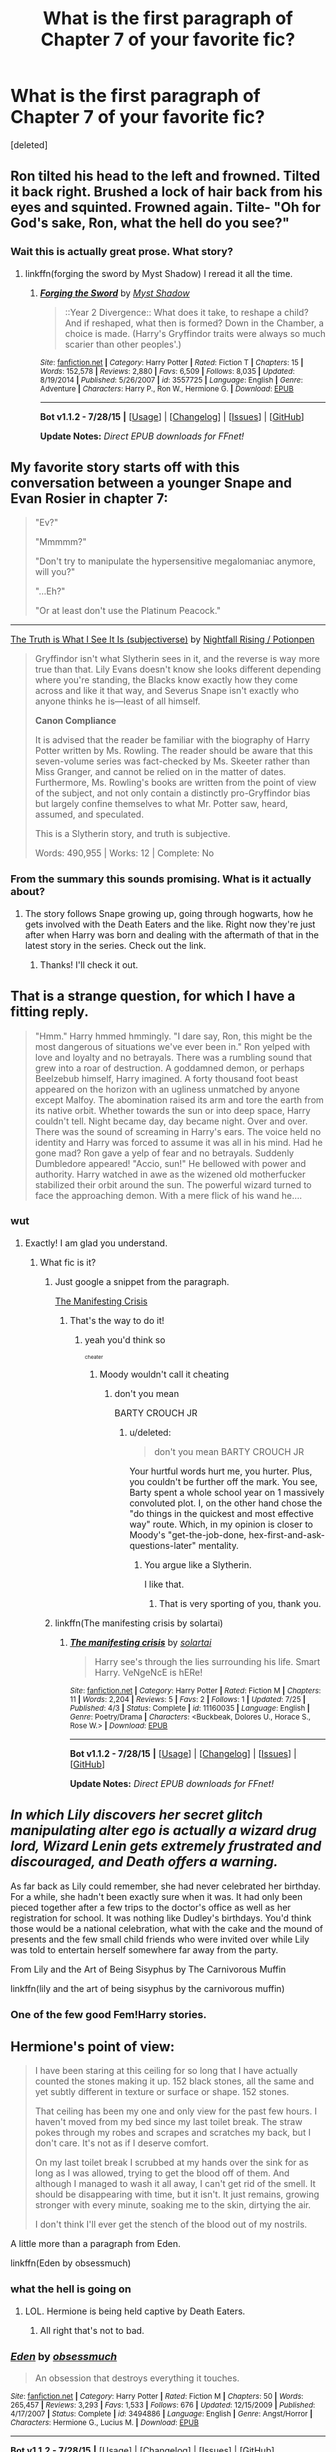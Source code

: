 #+TITLE: What is the first paragraph of Chapter 7 of your favorite fic?

* What is the first paragraph of Chapter 7 of your favorite fic?
:PROPERTIES:
:Score: 17
:DateUnix: 1440004377.0
:DateShort: 2015-Aug-19
:FlairText: Discussion
:END:
[deleted]


** Ron tilted his head to the left and frowned. Tilted it back right. Brushed a lock of hair back from his eyes and squinted. Frowned again. Tilte- "Oh for God's sake, Ron, what the hell do you see?"
:PROPERTIES:
:Author: Evilsbane
:Score: 8
:DateUnix: 1440014001.0
:DateShort: 2015-Aug-20
:END:

*** Wait this is actually great prose. What story?
:PROPERTIES:
:Author: TychoTyrannosaurus
:Score: 4
:DateUnix: 1440022977.0
:DateShort: 2015-Aug-20
:END:

**** linkffn(forging the sword by Myst Shadow) I reread it all the time.
:PROPERTIES:
:Author: Evilsbane
:Score: 3
:DateUnix: 1440024749.0
:DateShort: 2015-Aug-20
:END:

***** [[http://www.fanfiction.net/s/3557725/1/][*/Forging the Sword/*]] by [[https://www.fanfiction.net/u/318654/Myst-Shadow][/Myst Shadow/]]

#+begin_quote
  ::Year 2 Divergence:: What does it take, to reshape a child? And if reshaped, what then is formed? Down in the Chamber, a choice is made. (Harry's Gryffindor traits were always so much scarier than other peoples'.)
#+end_quote

^{/Site/: [[http://www.fanfiction.net/][fanfiction.net]] *|* /Category/: Harry Potter *|* /Rated/: Fiction T *|* /Chapters/: 15 *|* /Words/: 152,578 *|* /Reviews/: 2,880 *|* /Favs/: 6,509 *|* /Follows/: 8,035 *|* /Updated/: 8/19/2014 *|* /Published/: 5/26/2007 *|* /id/: 3557725 *|* /Language/: English *|* /Genre/: Adventure *|* /Characters/: Harry P., Ron W., Hermione G. *|* /Download/: [[http://www.p0ody-files.com/ff_to_ebook/mobile/makeEpub.php?id=3557725][EPUB]]}

--------------

*Bot v1.1.2 - 7/28/15* *|* [[[https://github.com/tusing/reddit-ffn-bot/wiki/Usage][Usage]]] | [[[https://github.com/tusing/reddit-ffn-bot/wiki/Changelog][Changelog]]] | [[[https://github.com/tusing/reddit-ffn-bot/issues/][Issues]]] | [[[https://github.com/tusing/reddit-ffn-bot/][GitHub]]]

*Update Notes:* /Direct EPUB downloads for FFnet!/
:PROPERTIES:
:Author: FanfictionBot
:Score: 1
:DateUnix: 1440024774.0
:DateShort: 2015-Aug-20
:END:


** My favorite story starts off with this conversation between a younger Snape and Evan Rosier in chapter 7:

#+begin_quote
  "Ev?"

  "Mmmmm?"

  "Don't try to manipulate the hypersensitive megalomaniac anymore, will you?"

  "...Eh?"

  "Or at least don't use the Platinum Peacock."
#+end_quote

--------------

[[http://archiveofourown.org/series/55402][The Truth is What I See It Is (subjectiverse)]] by [[http://archiveofourown.org/users/potionpen/pseuds/potionpen][Nightfall Rising / Potionpen]]

#+begin_quote
  Gryffindor isn't what Slytherin sees in it, and the reverse is way more true than that. Lily Evans doesn't know she looks different depending where you're standing, the Blacks know exactly how they come across and like it that way, and Severus Snape isn't exactly who anyone thinks he is---least of all himself.

  *Canon Compliance*

  It is advised that the reader be familiar with the biography of Harry Potter written by Ms. Rowling. The reader should be aware that this seven-volume series was fact-checked by Ms. Skeeter rather than Miss Granger, and cannot be relied on in the matter of dates. Furthermore, Ms. Rowling's books are written from the point of view of the subject, and not only contain a distinctly pro-Gryffindor bias but largely confine themselves to what Mr. Potter saw, heard, assumed, and speculated.

  This is a Slytherin story, and truth is subjective.

  Words: 490,955 | Works: 12 | Complete: No
#+end_quote
:PROPERTIES:
:Author: Eldresh
:Score: 7
:DateUnix: 1440008152.0
:DateShort: 2015-Aug-19
:END:

*** From the summary this sounds promising. What is it actually about?
:PROPERTIES:
:Author: orangedarkchocolate
:Score: 5
:DateUnix: 1440010362.0
:DateShort: 2015-Aug-19
:END:

**** The story follows Snape growing up, going through hogwarts, how he gets involved with the Death Eaters and the like. Right now they're just after when Harry was born and dealing with the aftermath of that in the latest story in the series. Check out the link.
:PROPERTIES:
:Author: Eldresh
:Score: 3
:DateUnix: 1440010487.0
:DateShort: 2015-Aug-19
:END:

***** Thanks! I'll check it out.
:PROPERTIES:
:Author: orangedarkchocolate
:Score: 2
:DateUnix: 1440010863.0
:DateShort: 2015-Aug-19
:END:


** That is a strange question, for which I have a fitting reply.

#+begin_quote
  "Hmm." Harry hmmed hmmingly. "I dare say, Ron, this might be the most dangerous of situations we've ever been in." Ron yelped with love and loyalty and no betrayals. There was a rumbling sound that grew into a roar of destruction. A goddamned demon, or perhaps Beelzebub himself, Harry imagined. A forty thousand foot beast appeared on the horizon with an ugliness unmatched by anyone except Malfoy. The abomination raised its arm and tore the earth from its native orbit. Whether towards the sun or into deep space, Harry couldn't tell. Night became day, day became night. Over and over. There was the sound of screaming in Harry's ears. The voice held no identity and Harry was forced to assume it was all in his mind. Had he gone mad? Ron gave a yelp of fear and no betrayals. Suddenly Dumbledore appeared! "Accio, sun!" He bellowed with power and authority. Harry watched in awe as the wizened old motherfucker stabilized their orbit around the sun. The powerful wizard turned to face the approaching demon. With a mere flick of his wand he....
#+end_quote
:PROPERTIES:
:Score: 7
:DateUnix: 1440008852.0
:DateShort: 2015-Aug-19
:END:

*** wut
:PROPERTIES:
:Author: Hpfm2
:Score: 5
:DateUnix: 1440009022.0
:DateShort: 2015-Aug-19
:END:

**** Exactly! I am glad you understand.
:PROPERTIES:
:Score: 2
:DateUnix: 1440009246.0
:DateShort: 2015-Aug-19
:END:

***** What fic is it?
:PROPERTIES:
:Score: 1
:DateUnix: 1440009946.0
:DateShort: 2015-Aug-19
:END:

****** Just google a snippet from the paragraph.

[[https://www.fanfiction.net/s/11160035/7/The-manifesting-crisis][The Manifesting Crisis]]
:PROPERTIES:
:Author: hchan1
:Score: 5
:DateUnix: 1440010052.0
:DateShort: 2015-Aug-19
:END:

******* That's the way to do it!
:PROPERTIES:
:Score: 1
:DateUnix: 1440011931.0
:DateShort: 2015-Aug-19
:END:

******** yeah you'd think so

^{^{^{cheater}}}
:PROPERTIES:
:Author: Hpfm2
:Score: 1
:DateUnix: 1440017934.0
:DateShort: 2015-Aug-20
:END:

********* Moody wouldn't call it cheating
:PROPERTIES:
:Score: 1
:DateUnix: 1440018213.0
:DateShort: 2015-Aug-20
:END:

********** don't you mean

BARTY CROUCH JR
:PROPERTIES:
:Author: Hpfm2
:Score: 2
:DateUnix: 1440018727.0
:DateShort: 2015-Aug-20
:END:

*********** u/deleted:
#+begin_quote
  don't you mean BARTY CROUCH JR
#+end_quote

Your hurtful words hurt me, you hurter. Plus, you couldn't be further off the mark. You see, Barty spent a whole school year on 1 massively convoluted plot. I, on the other hand chose the "do things in the quickest and most effective way" route. Which, in my opinion is closer to Moody's "get-the-job-done, hex-first-and-ask-questions-later" mentality.
:PROPERTIES:
:Score: 3
:DateUnix: 1440019291.0
:DateShort: 2015-Aug-20
:END:

************ You argue like a Slytherin.

I like that.
:PROPERTIES:
:Author: Hpfm2
:Score: 2
:DateUnix: 1440019476.0
:DateShort: 2015-Aug-20
:END:

************* That is very sporting of you, thank you.
:PROPERTIES:
:Score: 1
:DateUnix: 1440019939.0
:DateShort: 2015-Aug-20
:END:


****** linkffn(The manifesting crisis by solartai)
:PROPERTIES:
:Score: 1
:DateUnix: 1440010049.0
:DateShort: 2015-Aug-19
:END:

******* [[http://www.fanfiction.net/s/11160035/1/][*/The manifesting crisis/*]] by [[https://www.fanfiction.net/u/4452036/solartai][/solartai/]]

#+begin_quote
  Harry see's through the lies surrounding his life. Smart Harry. VeNgeNcE is hERe!
#+end_quote

^{/Site/: [[http://www.fanfiction.net/][fanfiction.net]] *|* /Category/: Harry Potter *|* /Rated/: Fiction M *|* /Chapters/: 11 *|* /Words/: 2,204 *|* /Reviews/: 5 *|* /Favs/: 2 *|* /Follows/: 1 *|* /Updated/: 7/25 *|* /Published/: 4/3 *|* /Status/: Complete *|* /id/: 11160035 *|* /Language/: English *|* /Genre/: Poetry/Drama *|* /Characters/: <Buckbeak, Dolores U., Horace S., Rose W.> *|* /Download/: [[http://www.p0ody-files.com/ff_to_ebook/mobile/makeEpub.php?id=11160035][EPUB]]}

--------------

*Bot v1.1.2 - 7/28/15* *|* [[[https://github.com/tusing/reddit-ffn-bot/wiki/Usage][Usage]]] | [[[https://github.com/tusing/reddit-ffn-bot/wiki/Changelog][Changelog]]] | [[[https://github.com/tusing/reddit-ffn-bot/issues/][Issues]]] | [[[https://github.com/tusing/reddit-ffn-bot/][GitHub]]]

*Update Notes:* /Direct EPUB downloads for FFnet!/
:PROPERTIES:
:Author: FanfictionBot
:Score: 1
:DateUnix: 1440010081.0
:DateShort: 2015-Aug-19
:END:


** /In which Lily discovers her secret glitch manipulating alter ego is actually a wizard drug lord, Wizard Lenin gets extremely frustrated and discouraged, and Death offers a warning./

As far back as Lily could remember, she had never celebrated her birthday. For a while, she hadn't been exactly sure when it was. It had only been pieced together after a few trips to the doctor's office as well as her registration for school. It was nothing like Dudley's birthdays. You'd think those would be a national celebration, what with the cake and the mound of presents and the few small child friends who were invited over while Lily was told to entertain herself somewhere far away from the party.

From Lily and the Art of Being Sisyphus by The Carnivorous Muffin

linkffn(lily and the art of being sisyphus by the carnivorous muffin)
:PROPERTIES:
:Author: propensity
:Score: 5
:DateUnix: 1440033217.0
:DateShort: 2015-Aug-20
:END:

*** One of the few good Fem!Harry stories.
:PROPERTIES:
:Score: 2
:DateUnix: 1440034473.0
:DateShort: 2015-Aug-20
:END:


** Hermione's point of view:

#+begin_quote
  I have been staring at this ceiling for so long that I have actually counted the stones making it up. 152 black stones, all the same and yet subtly different in texture or surface or shape. 152 stones.

  That ceiling has been my one and only view for the past few hours. I haven't moved from my bed since my last toilet break. The straw pokes through my robes and scrapes and scratches my back, but I don't care. It's not as if I deserve comfort.

  On my last toilet break I scrubbed at my hands over the sink for as long as I was allowed, trying to get the blood off of them. And although I managed to wash it all away, I can't get rid of the smell. It should be disappearing with time, but it isn't. It just remains, growing stronger with every minute, soaking me to the skin, dirtying the air.

  I don't think I'll ever get the stench of the blood out of my nostrils.
#+end_quote

A little more than a paragraph from Eden.

linkffn(Eden by obsessmuch)
:PROPERTIES:
:Author: Dimplz
:Score: 3
:DateUnix: 1440012874.0
:DateShort: 2015-Aug-20
:END:

*** what the hell is going on
:PROPERTIES:
:Author: Hpfm2
:Score: 2
:DateUnix: 1440017986.0
:DateShort: 2015-Aug-20
:END:

**** LOL. Hermione is being held captive by Death Eaters.
:PROPERTIES:
:Author: Dimplz
:Score: 1
:DateUnix: 1440043709.0
:DateShort: 2015-Aug-20
:END:

***** All right that's not to bad.
:PROPERTIES:
:Author: Hpfm2
:Score: 1
:DateUnix: 1440067586.0
:DateShort: 2015-Aug-20
:END:


*** [[http://www.fanfiction.net/s/3494886/1/][*/Eden/*]] by [[https://www.fanfiction.net/u/1232534/obsessmuch][/obsessmuch/]]

#+begin_quote
  An obsession that destroys everything it touches.
#+end_quote

^{/Site/: [[http://www.fanfiction.net/][fanfiction.net]] *|* /Category/: Harry Potter *|* /Rated/: Fiction M *|* /Chapters/: 50 *|* /Words/: 265,457 *|* /Reviews/: 3,293 *|* /Favs/: 1,533 *|* /Follows/: 676 *|* /Updated/: 12/15/2009 *|* /Published/: 4/17/2007 *|* /Status/: Complete *|* /id/: 3494886 *|* /Language/: English *|* /Genre/: Angst/Horror *|* /Characters/: Hermione G., Lucius M. *|* /Download/: [[http://www.p0ody-files.com/ff_to_ebook/mobile/makeEpub.php?id=3494886][EPUB]]}

--------------

*Bot v1.1.2 - 7/28/15* *|* [[[https://github.com/tusing/reddit-ffn-bot/wiki/Usage][Usage]]] | [[[https://github.com/tusing/reddit-ffn-bot/wiki/Changelog][Changelog]]] | [[[https://github.com/tusing/reddit-ffn-bot/issues/][Issues]]] | [[[https://github.com/tusing/reddit-ffn-bot/][GitHub]]]

*Update Notes:* /Direct EPUB downloads for FFnet!/
:PROPERTIES:
:Author: FanfictionBot
:Score: 1
:DateUnix: 1440012938.0
:DateShort: 2015-Aug-20
:END:


*** That was disturbing.
:PROPERTIES:
:Score: 1
:DateUnix: 1440016498.0
:DateShort: 2015-Aug-20
:END:


** "Sorry to burst your bubble but i think perhaps spanking him is more likely to fullfill one of his extremely perverted fantasies than it is to scold him." Nicholas Flamel said with a chuckle.

"We never said we were trying to scold him." Ginny blurted out before she realized what she had said...

Where in the World is Harry potter? by nonjon.
:PROPERTIES:
:Author: Manicial
:Score: 3
:DateUnix: 1440017343.0
:DateShort: 2015-Aug-20
:END:

*** I really need to re-read that one!
:PROPERTIES:
:Author: DesLr
:Score: 4
:DateUnix: 1440020494.0
:DateShort: 2015-Aug-20
:END:

**** Who doesn't? I know people prefer The Black Comedy but imo this series is 10 times better.
:PROPERTIES:
:Author: Manicial
:Score: 3
:DateUnix: 1440022853.0
:DateShort: 2015-Aug-20
:END:

***** "The Black Comedy" was alright, "Where in the World is Harry Potter?" was straight out hilarious!
:PROPERTIES:
:Author: DesLr
:Score: 2
:DateUnix: 1440023072.0
:DateShort: 2015-Aug-20
:END:


** u/MeijiHao:
#+begin_quote
#+end_quote

Alexandra avoided Maximilian's gaze. /Who is he to be criticizing me for being here?/ she thought. No one was talking, so she just continued looking around, as Stuart and Torvald came through the doorway behind her.
:PROPERTIES:
:Author: MeijiHao
:Score: 3
:DateUnix: 1440036765.0
:DateShort: 2015-Aug-20
:END:

*** Lands Below?
:PROPERTIES:
:Author: Karinta
:Score: 1
:DateUnix: 1440058309.0
:DateShort: 2015-Aug-20
:END:

**** Indeed. I also considered Stars Above but it turns out that the paragraph from that is rather spoiler heavy.
:PROPERTIES:
:Author: MeijiHao
:Score: 2
:DateUnix: 1440076557.0
:DateShort: 2015-Aug-20
:END:

***** I did SA, and it's not really a paragraph. :-)
:PROPERTIES:
:Author: Karinta
:Score: 1
:DateUnix: 1440078261.0
:DateShort: 2015-Aug-20
:END:


** u/blandge:
#+begin_quote
  There's one thing I could never get the hang of -- besides putting a stop to Armageddon -- and that was treating injuries. I don't know what it is but I can only ever manage a few small healing charms when it comes to patching myself up. Anything deeper or uglier than say a five-inch gash, a flesh wound, and I'm more likely to blast a hole through myself than heal it.
#+end_quote
:PROPERTIES:
:Author: blandge
:Score: 3
:DateUnix: 1440041218.0
:DateShort: 2015-Aug-20
:END:

*** [deleted]
:PROPERTIES:
:Score: 1
:DateUnix: 1440087982.0
:DateShort: 2015-Aug-20
:END:

**** [[http://www.fanfiction.net/s/4068153/1/][*/Harry Potter and the Wastelands of Time/*]] by [[https://www.fanfiction.net/u/557425/joe6991][/joe6991/]]

#+begin_quote
  Take a deep breath, count back from ten... and above all else -- don't worry! It'll all be over soon. The world, that is. Yet for Harry Potter the end is just the beginning. Enemies close in on all sides, and Harry faces his greatest challenge of all - Time.
#+end_quote

^{/Site/: [[http://www.fanfiction.net/][fanfiction.net]] *|* /Category/: Harry Potter *|* /Rated/: Fiction T *|* /Chapters/: 31 *|* /Words/: 282,609 *|* /Reviews/: 2,951 *|* /Favs/: 3,930 *|* /Follows/: 2,145 *|* /Updated/: 8/4/2010 *|* /Published/: 2/12/2008 *|* /Status/: Complete *|* /id/: 4068153 *|* /Language/: English *|* /Genre/: Adventure *|* /Characters/: Harry P., Fleur D. *|* /Download/: [[http://www.p0ody-files.com/ff_to_ebook/mobile/makeEpub.php?id=4068153][EPUB]]}

--------------

*Bot v1.1.2 - 7/28/15* *|* [[[https://github.com/tusing/reddit-ffn-bot/wiki/Usage][Usage]]] | [[[https://github.com/tusing/reddit-ffn-bot/wiki/Changelog][Changelog]]] | [[[https://github.com/tusing/reddit-ffn-bot/issues/][Issues]]] | [[[https://github.com/tusing/reddit-ffn-bot/][GitHub]]]

*Update Notes:* /Direct EPUB downloads for FFnet!/
:PROPERTIES:
:Author: FanfictionBot
:Score: 1
:DateUnix: 1440088028.0
:DateShort: 2015-Aug-20
:END:


** u/orangedarkchocolate:
#+begin_quote
  Severus knocked on Lily's door. The flat was on the second floor of an old brick building, and the hallway was drafty and cold. Severus tucked his hands into his coat and stomped his feet, trying to warm up.

  "Who's there?" Her voice came drifting out from behind the door. Severus hesitated and for a moment almost lost his nerve entirely.

  "Hello?" Her voice sounded closer, as if she were right on the other side of the door. Severus could hear music playing, something faint and sad.

  He put his hand on his wand. Just in case.

  "Lily," he said. "It's me. I mean - it's Severus."

  No answer except the music. Severus closed his eyes. His heart pounded like he was scared. He pressed his head against the door as he spoke. "Lily," he said. "Are you - hurt? I saw what happened at the pub - it wasn't me, I swear it, but if you're still hurt, I think I can heal you."

  The music stopped.

  "How did you know about my arm?" Her voice was right there, he could tell, and if there hadn't been a door between them he would have been close enough to kiss her.

  "I didn't," Severus said. "Until now. What's wrong with it?" A sudden, horrific thought dawned on him. "It hasn't fallen off, has it?"

  "No." One heartbeat, another. "Will it?"

  "I don't know. Let me in so I can see."
#+end_quote

From A Dream Carved in Stone. linkffn(a dream carved in stone by diadelphous)
:PROPERTIES:
:Author: orangedarkchocolate
:Score: 2
:DateUnix: 1440024281.0
:DateShort: 2015-Aug-20
:END:

*** It's been a while since I read this one! I should re-read it.
:PROPERTIES:
:Author: Dimplz
:Score: 2
:DateUnix: 1440081099.0
:DateShort: 2015-Aug-20
:END:


*** [[http://www.fanfiction.net/s/8134710/1/][*/A Dream Carved in Stone/*]] by [[https://www.fanfiction.net/u/4010702/diadelphous][/diadelphous/]]

#+begin_quote
  When an unmarried Lily Evans joins the Order of the Phoenix, Dumbledore gives her a simple mission: meet with the Death Eater Severus Snape and tell him what she's done. AU.
#+end_quote

^{/Site/: [[http://www.fanfiction.net/][fanfiction.net]] *|* /Category/: Harry Potter *|* /Rated/: Fiction M *|* /Chapters/: 56 *|* /Words/: 106,440 *|* /Reviews/: 330 *|* /Favs/: 275 *|* /Follows/: 149 *|* /Updated/: 10/14/2012 *|* /Published/: 5/20/2012 *|* /Status/: Complete *|* /id/: 8134710 *|* /Language/: English *|* /Genre/: Drama/Romance *|* /Characters/: Lily Evans P., Severus S. *|* /Download/: [[http://www.p0ody-files.com/ff_to_ebook/mobile/makeEpub.php?id=8134710][EPUB]]}

--------------

*Bot v1.1.2 - 7/28/15* *|* [[[https://github.com/tusing/reddit-ffn-bot/wiki/Usage][Usage]]] | [[[https://github.com/tusing/reddit-ffn-bot/wiki/Changelog][Changelog]]] | [[[https://github.com/tusing/reddit-ffn-bot/issues/][Issues]]] | [[[https://github.com/tusing/reddit-ffn-bot/][GitHub]]]

*Update Notes:* /Direct EPUB downloads for FFnet!/
:PROPERTIES:
:Author: FanfictionBot
:Score: 1
:DateUnix: 1440024308.0
:DateShort: 2015-Aug-20
:END:


** It's probably bad form for me to pick [[http://www.tthfanfic.org/Story-28555-7/dspeyer+Bad+and+Worse.htm][this]], but:

#+begin_quote
  Behind many layers of privacy wards, DMLE-head Amelia Bones and Albus Dumbledore met to discuss Voldemort's offer.

  "Fudge is all for it, of course," Amelia reported, "It somehow gets him out of having to admit he's been wrong, despite all logic."

  "Well, logic has never been his strong suit. Or the strong suit of the people he wants to impress. Plus he's always been in Malfoy's pocket. What about you?"

  "I don't like it, but I'm not sure we have a choice.
#+end_quote
:PROPERTIES:
:Author: dspeyer
:Score: 2
:DateUnix: 1440049485.0
:DateShort: 2015-Aug-20
:END:


** u/Bulfinchie:
#+begin_quote
  Harry Potter awoke in a pit that reeked of hot sauce. He could feel viscous fluids under his fingernails, burning the tender skin. Everywhere where white bags bulging with foul product. They were diapers stuffed with chicken bones and hot sauce, their foul odor blossoming in the muffled dark. Harry's nostrils begged his brain for mercy. He flew upward, away from the saucy mysteries below. The smell grew faint, calling him to return. Harry ignored their lies, flying beyond the lips of his prison. He was in a laboratory, with machines that had no purpose beyond blinking lights and soft hums.
#+end_quote
:PROPERTIES:
:Author: Bulfinchie
:Score: 2
:DateUnix: 1440221100.0
:DateShort: 2015-Aug-22
:END:

*** Than doesn't match the WTF factor of the beginning of Chapter 1 though:

#+begin_quote
  Dobby relished his groinsaw's roar as he withdrew the flesh-choked blade from the astronaut's ruined skull. He turned to Harry, thrusting his bloody, retina-covered pelvis with elfin fervor.
#+end_quote

linkffn(HHHHHHHHHHHHHHHHHHHHHHHHHHHHHH)
:PROPERTIES:
:Score: 1
:DateUnix: 1440335852.0
:DateShort: 2015-Aug-23
:END:

**** [[http://www.fanfiction.net/s/2554200/1/][*/HHHHHHHHHHHHHHHHHHHHHHHHHHHHHH/*]] by [[https://www.fanfiction.net/u/883930/Secondpillow][/Secondpillow/]]

#+begin_quote
  Harry Potter eventually eats a sandwich and discusses life with a famous author.
#+end_quote

^{/Site/: [[http://www.fanfiction.net/][fanfiction.net]] *|* /Category/: Harry Potter *|* /Rated/: Fiction T *|* /Chapters/: 10 *|* /Words/: 2,847 *|* /Reviews/: 1,068 *|* /Favs/: 939 *|* /Follows/: 332 *|* /Updated/: 2/25 *|* /Published/: 8/27/2005 *|* /id/: 2554200 *|* /Language/: English *|* /Genre/: Angst/Romance *|* /Characters/: Bellatrix L., Seamus F. *|* /Download/: [[http://www.p0ody-files.com/ff_to_ebook/mobile/makeEpub.php?id=2554200][EPUB]]}

--------------

*Bot v1.1.2 - 7/28/15* *|* [[[https://github.com/tusing/reddit-ffn-bot/wiki/Usage][Usage]]] | [[[https://github.com/tusing/reddit-ffn-bot/wiki/Changelog][Changelog]]] | [[[https://github.com/tusing/reddit-ffn-bot/issues/][Issues]]] | [[[https://github.com/tusing/reddit-ffn-bot/][GitHub]]]

*Update Notes:* /Direct EPUB downloads for FFnet!/
:PROPERTIES:
:Author: FanfictionBot
:Score: 1
:DateUnix: 1440335924.0
:DateShort: 2015-Aug-23
:END:


** This is the randomest thing I've been asked today.

I love random.

#+begin_quote
  Hundreds of owls swooped into the Great Hall, a mid-air ocean of wings and letters. A few appreciative murmurs sounded from the Ravenclaw and Slytherin tables, where our foreign guests had sat down for breakfast. Most of the Hogwarts students barely noticed their descent, well used to the daily spectacle.

  A small, tawny owl landed in front of Hermione and held out the latest edition of the Prophet in a delicate claw. Hermione handed it a knut. The creature hooted approvingly but continued to loiter, eying our plates.

  I turned to Ron and explained, "It wants your bacon."

  "It's my bacon," he said mulishly. "There's a whole plate right over there. Why doesn't it take some from that?"

  "It probably enjoys eating it from your hand. Or maybe it just likes stealing," I said.

  He glared at the bird, which merely ruffled its feathers in response. I added, "I don't know why you're making such a big deal of this."

  Ron turned his glare on me. "Why don't you ever give up your bacon?"

  "Don't blame your selfishness on me," I said.

  "Just give it the bacon, Ronald," Hermione said absentmindedly as she opened up her newspaper. Scowling, Ron gave up the bacon. When he reached out to grab more from the central platter, it disappeared.

  Sometimes I love this castle.

  "Anything interesting in the news today?" I asked.

  "You really should get a subscription of your own," Hermione sniffed.

  "Everyone knows the Daily Prophet is full of rubbish."

  "It's very important to keep informed," she said.

  I shrugged. "I have people for that."

  Hermione raised an eyebrow. "You mean me?"

  "Well, yes, mostly you at the moment," I admitted.

  Back when I was a dark lord, I used to have a whole group of Death Eaters performing that task. I also had a group that dealt with public relations. My decision to put Bellatrix in the latter group probably explains why I was considered a dark lord and not a slightly over-zealous politician.

  Hermione's hands clenched the paper as her eyes darted from side to side. Suddenly, she slammed it against the table and hissed, "This is complete rubbish."

  "Yes, I just told you that," I said.

  "No, not the whole paper. Just this article. It's about you, and it's just so completely outlandish that I don't even know where to begin in refuting it. I...here."

  She shoved it at me, and I began to read.

  Boy-Who-Lived Rescues Reporter from Sirius Black

  By Rita Skeeter

  After thirteen years of silence, the Boy-Who-Lived has reentered the public sphere with a bang. Only fourteen years old, young Harry Potter is determined to win the Triwizard Tournament for Hogwarts. I had the privilege of sitting down with him yesterday for an exclusive interview.

  Though three years younger than the other champions (described in detail on page three), Harry has no lack of confidence, or -- it seems -- skill.

  "Oh, I'm definitely winning," he told me with a charming grin. "I wouldn't have entered otherwise...I have extensive experience with these sorts of things. I've successfully fought a deranged DADA Professor, lured Hagrid's monster out of its hiding place, and even faced a werewolf...I know well over two hundred spells, and I'm a runes prodigy."

  Any of this reporter's doubts were erased as the Boy-Who-Lived demonstrated several spells she remembers from her DADA NEWT.

  "You sound like a young Lockhart," I commented.

  At this, Harry's eyes filled with tears. "We can all hope to be as amazing as Lockhart."

  Soon, our conversation turned to Harry's unusual entrance into the tournament. You see, dear readers, Harry never should have been allowed to enter at all, but the protections set by Albus Dumbledore were no match for youthful ingenuity.

  "Oh, he tried to keep me out."

  The boy laughed mischievously and refused to say any more, only adding, "I'm a very typical Gryffindor, you know. The Hat didn't even consider anyplace else for me. Not for a single moment."

  I was fortunate enough to see Harry's boasted skills in action when a great beast suddenly leapt from the grass, landing upon the boy and pinning him to the floor. Enormous fangs poised to rip at his throat, but Harry blasted the monstrous creature away with a powerful spell.

  The beast landed hard against the grass, suddenly transforming into none other than Sirius Black. At first, panic shone in Harry's green eyes -- understandable since I, Rita Skeeter, nearly fainted upon Black's arrival. Within moments, however, Harry's face turned resolute and a rainbow of hexes and jinxes flew at the startled convict.

  Black fled, unable to cast a single spell (For more information on the battle between You-Know-Who's right-hand man and the Boy-Who-Lived, please turn to page two).

  While this reporter has no doubt in the abilities of Harry Potter, my wiser readers must wonder about Albus Dumbledore. Why was Sirius Black able to sneak into Hogwarts three times under Dumbledore's watch? How did a student, no matter his talent, outwit the old man's defenses? How did he allow Hagrid, a half-giant with a felonious past, to spend fifty years working in the halls he once terrorized, resulting in the death of Gilderoy Lockhart?

  Can we trust him with our children?

  I looked up in confusion at Hermione, who was busy stabbing a piece of omelet with her fork. I should emphasize the use of the word "stab" in this sentence...There was a dent left in the plate. "I don't understand why you're so upset. It's all true."

  Hermione raised an eyebrow. "You were attacked by Sirius Black?"

  "Yes," I said.

  "And you didn't tell anyone."

  "I'm not sure why I would bother. It's not like he came back or anything," I said, "and, frankly, I found him far less powerful than everyone seems to imply."

  "That's probly 'cause he doesn't have a wand," Ron said.

  "And so long as he doesn't steal one from someone incompetent, we'll all be safe." I glanced down the table at Longbottom. It would only be prudent to steal his wand before someone else did.

  "You should have at least told a teacher," Hermione muttered. She snatched back the paper, skimming it. "Two hundred spells?"

  I shrugged. "I could show you them, but most require a live target."

  She frowned deeper. "The Hat didn't consider putting you anywhere but Gryffindor? Alright, I know that one's a lie."

  "No it isn't," I said.

  "You were under for five minutes."

  "It wanted to talk to me. I'm very famous, you know," I said, raising my chin haughtily.

  "Mate, you're starting to sound like a Slytherin again," Ron advised.

  I lowered my chin and tried to look very Gryffindor by waving my arms around like an idiot. "Okay, fine, it didn't know where to put me because I so perfectly encapsulated the values of all four houses. I was very cunning, astoundingly brave, and the most intelligent person he'd ever sorted."

  Ron said, "You didn't mention loyalty."

  "Oh, right, he also thought that I would fit well in Hufflepuff since I would look even more impressive when surrounded by their bumbling. I refused that placement outright, of course."

  "I don't believe you," Hermione said. This is exactly the sort of honesty that makes Gryffindors so easy to manipulate. Their obsession with "feelings" and "relationships" were also helpful on that front.

  "You're my best friend, Hermione. Would I lie to my best friend?"

  She rolled her eyes, though an amused smile pulled at her lips, and Ron yelped, "I thought I was your best friend!"

  I ignored him. "Come to think of it, Skeeter did lie about one thing. She claimed that I cried over Lockhart. That's completely ludicrous, and I resent her attempts to sabotage my place in the tournament by making me seem weak."

  "Crying when someone dies doesn't make you weak," Hermione said, looking troubled. "It just makes you human."

  "Yes, and I think we've all established that I'm better than that," I said.

  Somehow, that led to another lecture on emotional neglect.
#+end_quote

Three guesses on where it's from, and the first two don't count.
:PROPERTIES:
:Author: Hpfm2
:Score: 4
:DateUnix: 1440006800.0
:DateShort: 2015-Aug-19
:END:

*** That might have been more than one paragraph, but still it was enjoyable. My guess about where the quote is from: /The Seventh Horcrux/
:PROPERTIES:
:Score: 9
:DateUnix: 1440008743.0
:DateShort: 2015-Aug-19
:END:

**** just /Seventh Horcrux/, /The Seventh Horcrux/ is the name of a completely different one.

Yeah, confusing.

Anyway, I wasn't really sure how to break the text into a paragraph, since it's mostly dialogue. Maybe before the newspaper article?
:PROPERTIES:
:Author: Hpfm2
:Score: 4
:DateUnix: 1440008930.0
:DateShort: 2015-Aug-19
:END:

***** u/deleted:
#+begin_quote
  just Seventh Horcrux, The Seventh Horcrux is the name of a completely different one.
#+end_quote

You're right, that is confusing. I think I'll write a story now called the /Thee Seventh Horcruxe/ just to be annoying.

#+begin_quote
  Anyway, I wasn't really sure how to break the text into a paragraph, since it's mostly dialogue. Maybe before the newspaper article?
#+end_quote

Not sure. I had the same problem with the quote I used in my response. I just said 'screw the formatting' and made it all one chunk of text.
:PROPERTIES:
:Score: 2
:DateUnix: 1440009165.0
:DateShort: 2015-Aug-19
:END:

****** Well, /the seventh horcrux/ is not nearly as popular. And it's also a completely diferent tone, you can usually guess by context if people are talking about /seventh horcrux/, since they'll use words such as "Hilarious" and "Peed myself laughing"

Plus is quite a generic title.
:PROPERTIES:
:Author: Hpfm2
:Score: 3
:DateUnix: 1440009463.0
:DateShort: 2015-Aug-19
:END:

******* u/deleted:
#+begin_quote
  Plus is quite a generic title.
#+end_quote

Fair enough.

#+begin_quote
  they'll use words such as "Hilarious" and "Peed myself laughing"
#+end_quote

I might have to give that a read
:PROPERTIES:
:Score: 2
:DateUnix: 1440009735.0
:DateShort: 2015-Aug-19
:END:

******** You've /never/ read Seventh Horcrux?

Shoking revelation aside, how did you manage to recognize the chapter?
:PROPERTIES:
:Author: Hpfm2
:Score: 2
:DateUnix: 1440010342.0
:DateShort: 2015-Aug-19
:END:

********* Consider me chastised. I'll give it a read :)

#+begin_quote
  how did you manage to recognize the chapter?
#+end_quote

By the power of Grayskull!...I mean Google. I copied a sentence from the paragraph that seemed unique, bracketed it in quotation marks " " and searched. Pulled it up on the first try.
:PROPERTIES:
:Score: 2
:DateUnix: 1440011590.0
:DateShort: 2015-Aug-19
:END:

********** Y-you cheated!

I feel so betrayed...
:PROPERTIES:
:Author: Hpfm2
:Score: 2
:DateUnix: 1440012724.0
:DateShort: 2015-Aug-20
:END:

*********** u/deleted:
#+begin_quote
  Y-you cheated!
#+end_quote

That's a strong sentiment. I simply employed a tool to my advantage that you happened to not consider.

#+begin_quote
  I feel so betrayed...
#+end_quote

I'm sorry you feel that way
:PROPERTIES:
:Score: 1
:DateUnix: 1440013688.0
:DateShort: 2015-Aug-20
:END:

************ u/sergibby:
#+begin_quote
  That's a strong sentiment. I simply employed a tool to my advantage that you happened to not consider.
#+end_quote

Found the Slytherin.
:PROPERTIES:
:Author: sergibby
:Score: 2
:DateUnix: 1440029592.0
:DateShort: 2015-Aug-20
:END:

************* u/deleted:
#+begin_quote
  Found the Slytherin.
#+end_quote

Thank you! Now I know that some 'Slytherins' have given the whole group a bad name, partially due to their penchant for ostracizing people with derogatory labels, among other things. But we're not part of that, are we?
:PROPERTIES:
:Score: 1
:DateUnix: 1440040279.0
:DateShort: 2015-Aug-20
:END:


*** Definitely gonna read this now.
:PROPERTIES:
:Author: Iuca
:Score: 3
:DateUnix: 1440019603.0
:DateShort: 2015-Aug-20
:END:


*** Haha, I just reread this chapter last night. Such a great fic.
:PROPERTIES:
:Author: orangedarkchocolate
:Score: 2
:DateUnix: 1440010233.0
:DateShort: 2015-Aug-19
:END:


*** Oh good. Mine is already posted.
:PROPERTIES:
:Author: LocalMadman
:Score: 1
:DateUnix: 1440081968.0
:DateShort: 2015-Aug-20
:END:


** Most of my favorite fics don't have a chapter 7 :P but thankfully [[http://www.harrypotterfanfiction.com/viewstory.php?psid=313068][Run]] does!

#+begin_quote
  30 June 1993

  Lily slid and slipped as she tore her way through the pockets of yellow marshland, panting heavily. It didn't matter that she was walking in plain sight and that Elladora might see her. Unlike the previous year, when contestants used wands to create bridges across a cluster of islands, one giant race to a platform where one could Apparate back home, this year wands weren't necessary. This year, in order to win each round of the Devil's Duel, you must be the first one to reach the door in the frame. The picture frame. This year, each round took place inside of various paintings.
#+end_quote
:PROPERTIES:
:Author: someorangegirl
:Score: 1
:DateUnix: 1440011867.0
:DateShort: 2015-Aug-19
:END:


** The seventh chapter of my favourite fic is the second to last (not because it ends in the eighth, but because it was abandoned).

#+begin_quote
  Ginny was staring daggers at Hermione as she ate her toast. Hermione just smiled and asked if she wanted anything. Ginny scowled in reply and muttered a few choice words under her breath. Ron ate his toast with a look that suggested it had caused him a great personal grievance. Harry kept to himself and thought they were quite lucky to get through breakfast without another argument. Neville and Luna found the whole thing very funny.
#+end_quote

This is interesting, too, because it doesn't really give any indication of what the story might be about.
:PROPERTIES:
:Author: Pashow
:Score: 1
:DateUnix: 1440016433.0
:DateShort: 2015-Aug-20
:END:


** "When Ron reached the third floor landing and started shouting his sister's name, there was no answer. He banged loudly on her bedroom door and got no response. He didn't normally barge into her room uninvited, but nothing about this night had been normal so he threw the door open, only to fine the room dark and empty."

Any guesses?
:PROPERTIES:
:Author: bear__attack
:Score: 1
:DateUnix: 1440036097.0
:DateShort: 2015-Aug-20
:END:


** linkffn(A Cruel and Beautiful World)

#+begin_quote
  "Impedimenta!"

  Hermione let out a frustrated growl as she shot the spell at Bronson, sending him flying backwards at an incredible speed.

  After a hard land on his ass, he quickly jumped back to his feet.

  "Merlin, Hermione. Calm dow -"

  "Locomotor Mortis!"

  Suddenly, Bronson's legs felt as if they had been glued together. He tried to take a step but only ended up toppling over. "Okay, okay! You're the clear victor!"

  "Levicorpus!"

  "HERMIONE!" screamed Bronson as he shot into the air, now dangling upside-down by his glued ankles. "Uncle! Uncle! Please, just take a breather and let me down!"
#+end_quote
:PROPERTIES:
:Author: InfiniteChances
:Score: 1
:DateUnix: 1440037988.0
:DateShort: 2015-Aug-20
:END:

*** [[http://www.fanfiction.net/s/8982722/1/][*/Cruel and Beautiful World/*]] by [[https://www.fanfiction.net/u/3692526/Lena-Phoria][/Lena Phoria/]]

#+begin_quote
  After years of captivity, Hermione Granger fights her way onto the streets of Voldemort's London with only the knife in her pocket and the blood on her hands. There's a checkpoint on every corner, a curfew enforced by Voldemort's most trusted followers, and the only way back to the Boy Who Lived is through the Death Eater who let her be captured in the first place. DM/HG. COMPLETE
#+end_quote

^{/Site/: [[http://www.fanfiction.net/][fanfiction.net]] *|* /Category/: Harry Potter *|* /Rated/: Fiction M *|* /Chapters/: 50 *|* /Words/: 422,070 *|* /Reviews/: 2,378 *|* /Favs/: 2,245 *|* /Follows/: 1,199 *|* /Updated/: 10/18/2013 *|* /Published/: 2/5/2013 *|* /Status/: Complete *|* /id/: 8982722 *|* /Language/: English *|* /Genre/: Hurt/Comfort/Romance *|* /Characters/: Hermione G., Draco M. *|* /Download/: [[http://www.p0ody-files.com/ff_to_ebook/mobile/makeEpub.php?id=8982722][EPUB]]}

--------------

*Bot v1.1.2 - 7/28/15* *|* [[[https://github.com/tusing/reddit-ffn-bot/wiki/Usage][Usage]]] | [[[https://github.com/tusing/reddit-ffn-bot/wiki/Changelog][Changelog]]] | [[[https://github.com/tusing/reddit-ffn-bot/issues/][Issues]]] | [[[https://github.com/tusing/reddit-ffn-bot/][GitHub]]]

*Update Notes:* /Direct EPUB downloads for FFnet!/
:PROPERTIES:
:Author: FanfictionBot
:Score: 1
:DateUnix: 1440038006.0
:DateShort: 2015-Aug-20
:END:


** I have 2. The first is from linkffn(Came Out of the Darkness)

#+begin_quote
  It was too dark. Harry was desperate to look through his mother's trunk. He'd examined every inch when he was five. But barely glanced last year. Last year. Which was actually six years from now. This was confusing as all hell. And he was tired. And it was too dark. So he just ran his hand along the rim of the lid until his finger found the velvet pouch. He could feel the rings inside. He slipped the drawstring over his wrist and climbed into bed. He thought he'd never fall asleep, but next time he opened his eyes, sunlight streamed in the window by his bed.
#+end_quote

The second is from a fic that disappeared from the web called The Lioness Prophecies by AMR, which I fortunately saved a copy of before it went away.

#+begin_quote
  Hermione and Harry both enjoyed the weeks that followed. Thomas took them for rides in the sleigh to the far reaches of the estate, and then long walks through the extensive woods. They also strolled down into Snape Parva and visited the church and the shops, and Hermione found an internet café where they could e-mail her parents and some of their friends. They also made a shopping trip with Professor Snape to Diagon Alley and nearby parts of Muggle London. Hermione and Harry enjoyed the latter excursion, as they negotiated for their Professor what was a strange world to him, showing him some of the bookshops and helping him make his purchases with Muggle money. Back in the wizarding world, they bought Christmas presents and looked at the magical holiday decorations while Professor Snape did errands for Dumbledore and his great-grandfather, and picked up some potion ingredients they needed.
#+end_quote
:PROPERTIES:
:Author: rowanbrierbrook
:Score: 1
:DateUnix: 1440047335.0
:DateShort: 2015-Aug-20
:END:

*** Since there is no link bot to help out, I'll provide a description for The Lioness Propechies. It's a Snape/Hermione story written pre-HBP so no horcruxes, Snape is a pureblood. The relationship takes place after Hermione is 18.

#+begin_quote
  On Valentine's Day of Harry Potter's sixth year, a new prophecy is heard which suggests that Severus Snape's marriage may offer great help in the war against Voldemort. Albus Dumbledore decides to take action to ensure that the prophecy comes about.
#+end_quote
:PROPERTIES:
:Author: rowanbrierbrook
:Score: 2
:DateUnix: 1440047498.0
:DateShort: 2015-Aug-20
:END:

**** Why don't you repost it on FFN, giving the original author credit of course. I'm assuming the author has disappeared.
:PROPERTIES:
:Score: 1
:DateUnix: 1440048096.0
:DateShort: 2015-Aug-20
:END:

***** I wouldn't be comfortable doing that. I don't remember why, but the author removed the story from the web personally. I'm happy to send around the epub but I wouldn't post the story.
:PROPERTIES:
:Author: rowanbrierbrook
:Score: 2
:DateUnix: 1440048453.0
:DateShort: 2015-Aug-20
:END:

****** Then can you send me the epub? Sounds interesting enough.
:PROPERTIES:
:Score: 1
:DateUnix: 1440049981.0
:DateShort: 2015-Aug-20
:END:

******* Sure. PM your email and I will send it over.
:PROPERTIES:
:Author: rowanbrierbrook
:Score: 1
:DateUnix: 1440050187.0
:DateShort: 2015-Aug-20
:END:


*** [[http://www.fanfiction.net/s/10588283/1/][*/Came Out of the Darkness/*]] by [[https://www.fanfiction.net/u/448029/COotD-otherwise-inactive][/COotD - otherwise inactive/]]

#+begin_quote
  Betrayed by Weasleys, Manipulated by Dumbledore, Saved by Snape. All to win a war, only to lose the battle and die. So Fate steps in and sends them back to try again. Soul bond Harry/Hermione, soulbound Neville/Luna. Starts back in year one. Mix of movieverse and bookverse. Removed some time ago due to muse death -UNFINISHED AND UNUPDATED - sorry, muse has vanished again.
#+end_quote

^{/Site/: [[http://www.fanfiction.net/][fanfiction.net]] *|* /Category/: Harry Potter *|* /Rated/: Fiction M *|* /Chapters/: 61 *|* /Words/: 255,467 *|* /Reviews/: 1,803 *|* /Favs/: 1,967 *|* /Follows/: 2,462 *|* /Updated/: 9/30/2014 *|* /Published/: 8/2/2014 *|* /id/: 10588283 *|* /Language/: English *|* /Genre/: Drama/Friendship *|* /Characters/: <Harry P., Hermione G.> Draco M., Severus S. *|* /Download/: [[http://www.p0ody-files.com/ff_to_ebook/mobile/makeEpub.php?id=10588283][EPUB]]}

--------------

*Bot v1.1.2 - 7/28/15* *|* [[[https://github.com/tusing/reddit-ffn-bot/wiki/Usage][Usage]]] | [[[https://github.com/tusing/reddit-ffn-bot/wiki/Changelog][Changelog]]] | [[[https://github.com/tusing/reddit-ffn-bot/issues/][Issues]]] | [[[https://github.com/tusing/reddit-ffn-bot/][GitHub]]]

*Update Notes:* /Direct EPUB downloads for FFnet!/
:PROPERTIES:
:Author: FanfictionBot
:Score: 1
:DateUnix: 1440047375.0
:DateShort: 2015-Aug-20
:END:


** u/Karinta:
#+begin_quote
  She told them everything.
#+end_quote

Not much of a paragraph, but there you go. Look through my post history and see which stories I've promoted most often. :-)
:PROPERTIES:
:Author: Karinta
:Score: 1
:DateUnix: 1440058272.0
:DateShort: 2015-Aug-20
:END:


** u/deleted:
#+begin_quote
  /"Hmm hum hmm hum hmm hmm hmm..."/

  Hans was humming irritatingly, and Dieter was reading in a chair in the sitting room, being irritated. Though he wasn't allowed to perform magic without supervision or formal training, Dieter nonetheless read through his new spellbooks, trying to learn all he could before magic school began.

  /"Hmm hmm hmm... Flag high, ranks closed, The SA marches with silent solid steps... hmm hum..."/
#+end_quote

Has to be the best story in the fandom. Maybe. I really enjoy it. Für Das Großere Wohl.
:PROPERTIES:
:Score: 1
:DateUnix: 1440059882.0
:DateShort: 2015-Aug-20
:END:
